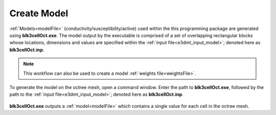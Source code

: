.. _e3dmt_model:

Create Model
============

:ref:`Models<modelFile>` (conductivity/susceptibility/active) used within the this programming package are generated using **blk3cellOct.exe**. The model output by the executable is comprised of a set of overlapping rectangular blocks whose locations, dimensions and values are specified within the :ref:`input file<e3dmt_input_model>`; denoted here as **blk3cellOct.inp**.

.. note:: This workflow can also be used to create a model :ref:`weights file<weightsFile>`.


To generate the model on the octree mesh, open a command window. Enter the path to **blk3cellOct.exe**, followed by the path to the :ref:`input file<e3dmt_input_model>`; denoted here as **blk3cellOct.inp**. 

.. figure:: images/run_create_model2.png
     :align: center
     :width: 500


**blk3cellOct.exe** outputs a :ref:`model<modelFile>` which contains a single value for each cell in the octree mesh.





